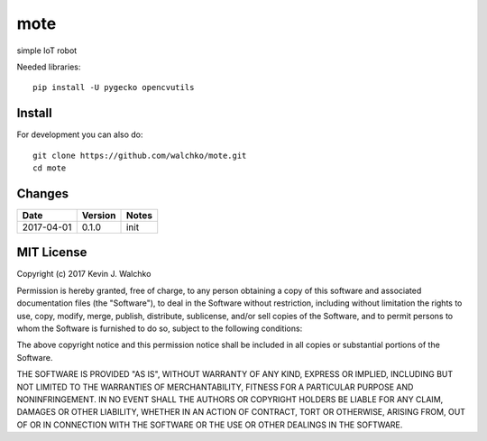 mote
========

simple IoT robot

Needed libraries::

    pip install -U pygecko opencvutils

Install
---------

For development you can also do::

    git clone https://github.com/walchko/mote.git
    cd mote

Changes
--------

=============  ========  ======
Date           Version   Notes
=============  ========  ======
2017-04-01     0.1.0     init
=============  ========  ======

MIT License
-----------------

Copyright (c) 2017 Kevin J. Walchko

Permission is hereby granted, free of charge, to any person obtaining a copy of
this software and associated documentation files (the "Software"), to deal in
the Software without restriction, including without limitation the rights to
use, copy, modify, merge, publish, distribute, sublicense, and/or sell copies
of the Software, and to permit persons to whom the Software is furnished to do
so, subject to the following conditions:

The above copyright notice and this permission notice shall be included in all
copies or substantial portions of the Software.

THE SOFTWARE IS PROVIDED "AS IS", WITHOUT WARRANTY OF ANY KIND, EXPRESS OR
IMPLIED, INCLUDING BUT NOT LIMITED TO THE WARRANTIES OF MERCHANTABILITY, FITNESS
FOR A PARTICULAR PURPOSE AND NONINFRINGEMENT. IN NO EVENT SHALL THE AUTHORS OR
COPYRIGHT HOLDERS BE LIABLE FOR ANY CLAIM, DAMAGES OR OTHER LIABILITY, WHETHER
IN AN ACTION OF CONTRACT, TORT OR OTHERWISE, ARISING FROM, OUT OF OR IN
CONNECTION WITH THE SOFTWARE OR THE USE OR OTHER DEALINGS IN THE SOFTWARE.
